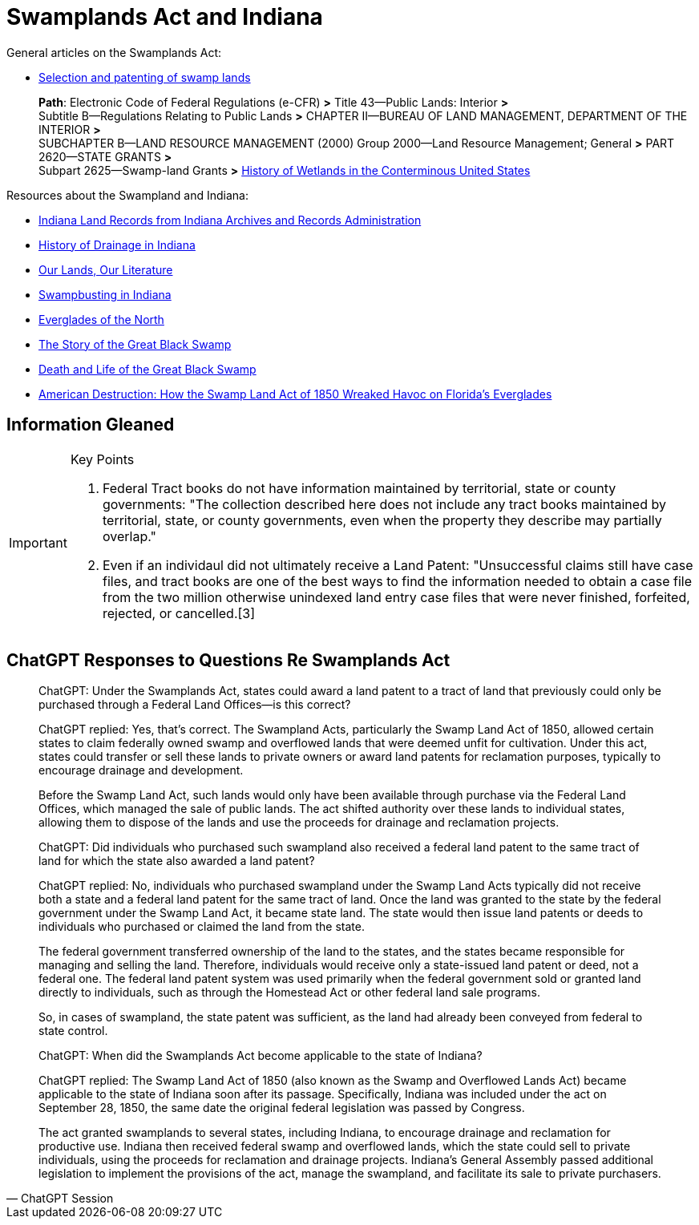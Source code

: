 = Swamplands Act and Indiana

General articles on the Swamplands Act:

* link:https://www.law.cornell.edu/cfr/text/43/2625.1[Selection and patenting of swamp lands] +

+

**Path**: Electronic Code of Federal Regulations (e-CFR) **>** Title 43—Public Lands: Interior **>** +
Subtitle B—Regulations Relating to Public Lands **>** CHAPTER II—BUREAU OF LAND MANAGEMENT, DEPARTMENT OF THE INTERIOR **>** +
SUBCHAPTER B—LAND RESOURCE MANAGEMENT (2000) Group 2000—Land Resource Management; General **>** PART 2620—STATE GRANTS **>** +
Subpart 2625—Swamp-land Grants **>** link:https://water.usgs.gov/nwsum/WSP2425/history.html[History of Wetlands in the Conterminous United States]

Resources about the Swampland and Indiana:

* link:https://www.in.gov/iara/divisions/state-archives/collections/land-records/[Indiana Land Records from Indiana Archives and Records Administration]
* link:https://boonecounty.in.gov/offices/surveyor/history-drainage-indiana/[History of Drainage in Indiana]
* link:https://digitalresearch.bsu.edu/landandlit/Environment/Issues/Wetland_destruction.html[Our Lands, Our Literature]
* link:https://www.heraldtimesonline.com/story/lifestyle/home-garden/2019/11/08/swamp-busting-in-indiana/117233894/[Swampbusting in Indiana]
* link:https://www.pbs.org/video/the-story-of-the-grand-kankakee-marsh-evt7wb/[Everglades of the North]
* link:https://www.pbs.org/video/wbgu-documentaries-the-story-of-the-great-black-swamp/[The Story of the Great Black Swamp]
* link:https://beltmag.com/death-life-great-black-swamp/[Death and Life of the Great Black Swamp]
* link:https://culturalhistoryus.weebly.com/american-cultural-history/-american-destruction-how-the-swamp-land-act-of-1850-wreaked-havoc-on-floridas-everglades-by-petra-hokanson[
American Destruction: How the Swamp Land Act of 1850 Wreaked Havoc on Florida’s Everglades]  

== Information Gleaned

[IMPORTANT]
.Key Points
====
. Federal Tract books do not have information maintained by territorial, state or county governments:
"The collection  described here does not include any tract books maintained by territorial, state, or county governments, even when the property they describe may partially overlap."
. Even if an individaul did not ultimately receive a Land Patent: "Unsuccessful claims still have case files, and tract books are one of the best ways to find the information needed to obtain a case file from the two million otherwise unindexed land entry case files that were never finished, forfeited, rejected, or cancelled.[3]
====

== ChatGPT Responses to Questions Re Swamplands Act

[quote, ChatGPT Session]
____
ChatGPT: Under the Swamplands Act, states could award a land patent to a tract of land that previously could only be purchased through a Federal Land Offices--is this correct?

ChatGPT replied:
Yes, that's correct. The Swampland Acts, particularly the Swamp Land Act of 1850, allowed certain states to claim federally owned swamp and overflowed lands that were deemed unfit for cultivation. Under this act, states could transfer or sell these lands to private owners or award land patents for reclamation purposes, typically to encourage drainage and development.

Before the Swamp Land Act, such lands would only have been available through purchase via the Federal Land Offices, which managed the sale of public lands. The act shifted authority over these lands to individual states, allowing them to dispose of the lands and use the proceeds for drainage and reclamation projects.

ChatGPT: Did individuals who purchased such swampland also received a federal land patent to the same tract of land for which the state also awarded a land patent?

ChatGPT replied:
No, individuals who purchased swampland under the Swamp Land Acts typically did not receive both a state and a federal land patent for the same tract of land. Once the land was granted to the state by the federal government under the Swamp Land Act, it became state land. The state would then issue land patents or deeds to individuals who purchased or claimed the land from the state.

The federal government transferred ownership of the land to the states, and the states became responsible for managing and selling the land. Therefore, individuals would receive only a state-issued land patent or deed, not a federal one. The federal land patent system was used primarily when the federal government sold or granted land directly to individuals, such as through the Homestead Act or other federal land sale programs.

So, in cases of swampland, the state patent was sufficient, as the land had already been conveyed from federal to state control.

ChatGPT: When did the Swamplands Act become applicable to the state of Indiana?

ChatGPT replied:
The Swamp Land Act of 1850 (also known as the Swamp and Overflowed Lands Act) became applicable to the state of Indiana soon after its passage. Specifically, Indiana was included under the act on September 28, 1850, the same date the original federal legislation was passed by Congress.

The act granted swamplands to several states, including Indiana, to encourage drainage and reclamation for productive use. Indiana then received federal swamp and overflowed lands, which the state could sell to private individuals, using the proceeds for reclamation and drainage projects. Indiana's General Assembly passed additional legislation to implement the provisions of the act, manage the swampland, and facilitate its sale to private purchasers.
____


